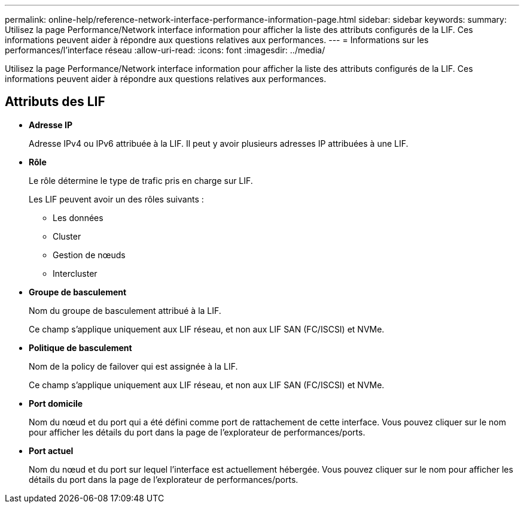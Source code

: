 ---
permalink: online-help/reference-network-interface-performance-information-page.html 
sidebar: sidebar 
keywords:  
summary: Utilisez la page Performance/Network interface information pour afficher la liste des attributs configurés de la LIF. Ces informations peuvent aider à répondre aux questions relatives aux performances. 
---
= Informations sur les performances/l'interface réseau
:allow-uri-read: 
:icons: font
:imagesdir: ../media/


[role="lead"]
Utilisez la page Performance/Network interface information pour afficher la liste des attributs configurés de la LIF. Ces informations peuvent aider à répondre aux questions relatives aux performances.



== Attributs des LIF

* *Adresse IP*
+
Adresse IPv4 ou IPv6 attribuée à la LIF. Il peut y avoir plusieurs adresses IP attribuées à une LIF.

* *Rôle*
+
Le rôle détermine le type de trafic pris en charge sur LIF.

+
Les LIF peuvent avoir un des rôles suivants :

+
** Les données
** Cluster
** Gestion de nœuds
** Intercluster


* *Groupe de basculement*
+
Nom du groupe de basculement attribué à la LIF.

+
Ce champ s'applique uniquement aux LIF réseau, et non aux LIF SAN (FC/ISCSI) et NVMe.

* *Politique de basculement*
+
Nom de la policy de failover qui est assignée à la LIF.

+
Ce champ s'applique uniquement aux LIF réseau, et non aux LIF SAN (FC/ISCSI) et NVMe.

* *Port domicile*
+
Nom du nœud et du port qui a été défini comme port de rattachement de cette interface. Vous pouvez cliquer sur le nom pour afficher les détails du port dans la page de l'explorateur de performances/ports.

* *Port actuel*
+
Nom du nœud et du port sur lequel l'interface est actuellement hébergée. Vous pouvez cliquer sur le nom pour afficher les détails du port dans la page de l'explorateur de performances/ports.


